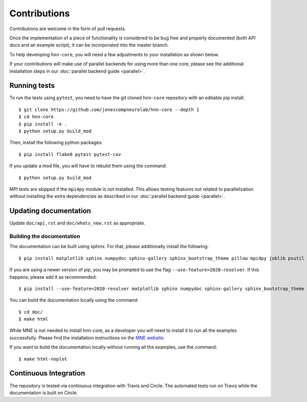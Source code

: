Contributions
-------------

Contributions are welcome in the form of pull requests.

Once the implementation of a piece of functionality is considered to be bug
free and properly documented (both API docs and an example script),
it can be incorporated into the master branch.

To help developing ``hnn-core``, you will need a few adjustments to your
installation as shown below.

If your contributions will make use of parallel backends for using more than
one core, please see the additional installation steps in our
:doc:`parallel backend guide <parallel>`.

Running tests
=============

To run the tests using ``pytest``, you need to have the git cloned ``hnn-core``
repository with an editable pip install::

    $ git clone https://github.com/jonescompneurolab/hnn-core --depth 1
    $ cd hnn-core
    $ pip install -e .
    $ python setup.py build_mod

Then, install the following python packages::

    $ pip install flake8 pytest pytest-cov

If you update a mod file, you will have to rebuild them using the command::

    $ python setup.py build_mod

MPI tests are skipped if the ``mpi4py`` module is not installed. This allows
testing features not related to parallelization without installing the extra
dependencies as described in our :doc:`parallel backend guide <parallel>`.

Updating documentation
======================

Update ``doc/api.rst`` and ``doc/whats_new.rst`` as appropriate.

Building the documentation
~~~~~~~~~~~~~~~~~~~~~~~~~~

The documentation can be built using sphinx. For that, please additionally
install the following::

    $ pip install matplotlib sphinx numpydoc sphinx-gallery sphinx_bootstrap_theme pillow mpi4py joblib psutil

If you are using a newer version of pip, you may be prompted to use the flag
``--use-feature=2020-resolver``. If this happens, please add it as recommended::

    $ pip install --use-feature=2020-resolver matplotlib sphinx numpydoc sphinx-gallery sphinx_bootstrap_theme pillow mpi4py joblib psutil

You can build the documentation locally using the command::

    $ cd doc/
    $ make html

While MNE is not needed to install hnn-core, as a developer you will need to install it
to run all the examples successfully. Please find
the installation instructions on the `MNE website <https://mne.tools/stable/install/mne_python.html>`_.

If you want to build the documentation locally without running all the examples,
use the command::

    $ make html-noplot

Continuous Integration
======================

The repository is tested via continuous integration with Travis and Circle. The automated
tests run on Travis while the documentation is built on Circle.
